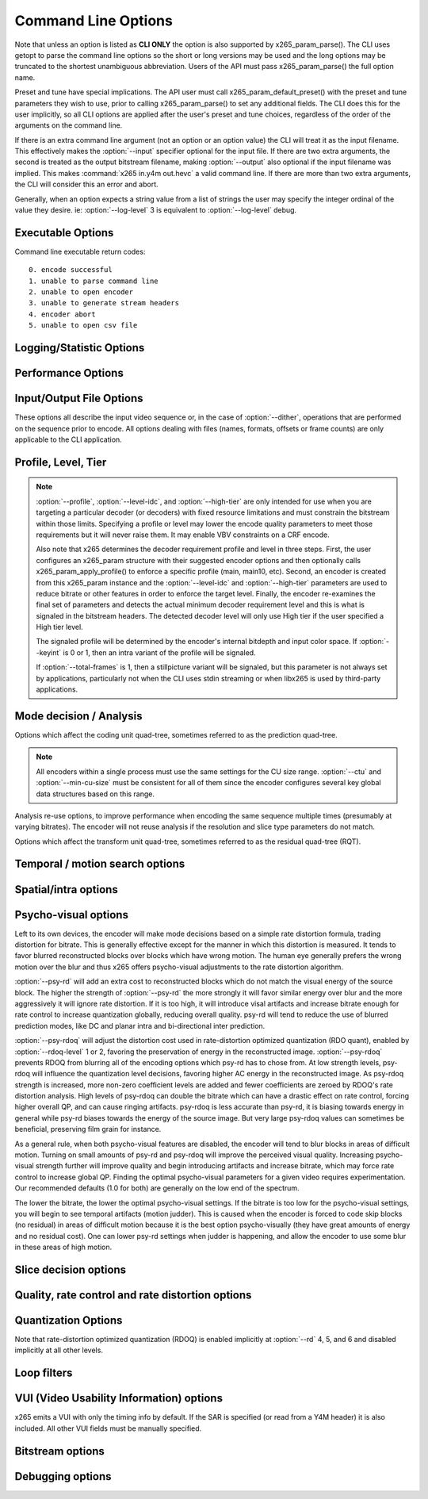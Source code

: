 *********************
Command Line Options
*********************

.. _string-options-ref:

Note that unless an option is listed as **CLI ONLY** the option is also
supported by x265_param_parse(). The CLI uses getopt to parse the
command line options so the short or long versions may be used and the
long options may be truncated to the shortest unambiguous abbreviation.
Users of the API must pass x265_param_parse() the full option name.

Preset and tune have special implications. The API user must call
x265_param_default_preset() with the preset and tune parameters they
wish to use, prior to calling x265_param_parse() to set any additional
fields. The CLI does this for the user implicitly, so all CLI options
are applied after the user's preset and tune choices, regardless of the
order of the arguments on the command line.

If there is an extra command line argument (not an option or an option
value) the CLI will treat it as the input filename.  This effectively
makes the :option:`--input` specifier optional for the input file. If
there are two extra arguments, the second is treated as the output
bitstream filename, making :option:`--output` also optional if the input
filename was implied. This makes :command:`x265 in.y4m out.hevc` a valid
command line. If there are more than two extra arguments, the CLI will
consider this an error and abort.

Generally, when an option expects a string value from a list of strings
the user may specify the integer ordinal of the value they desire. ie:
:option:`--log-level` 3 is equivalent to :option:`--log-level` debug.

Executable Options
==================

.. option:: --help, -h

	Display help text

	**CLI ONLY**

.. option:: --version, -V

	Display version details

	**CLI ONLY**

Command line executable return codes::

	0. encode successful
	1. unable to parse command line
	2. unable to open encoder
	3. unable to generate stream headers
	4. encoder abort
	5. unable to open csv file

Logging/Statistic Options
=========================

.. option:: --log-level <integer|string>

	Logging level. Debug level enables per-frame QP, metric, and bitrate
	logging. If a CSV file is being generated, frame level makes the log
	be per-frame rather than per-encode. Full level enables hash and
	weight logging. -1 disables all logging, except certain fatal
	errors, and can be specified by the string "none".

	0. error
	1. warning
	2. info **(default)**
	3. debug
	4. full

.. option:: --no-progress

	Disable periodic progress reports from the CLI

	**CLI ONLY**

.. option:: --csv <filename>

	Writes encoding results to a comma separated value log file. Creates
	the file if it doesnt already exist. If :option:`--csv-log-level` is 0, 
	it adds one line per run. If :option:`--csv-log-level` is greater than
	0, it writes one line per frame. Default none

	Several frame performance statistics are available when 
	:option:`--csv-log-level` is greater than or equal to 2:

	**DecideWait ms** number of milliseconds the frame encoder had to
	wait, since the previous frame was retrieved by the API thread,
	before a new frame has been given to it. This is the latency
	introduced by slicetype decisions (lookahead).
	
	**Row0Wait ms** number of milliseconds since the frame encoder
	received a frame to encode before its first row of CTUs is allowed
	to begin compression. This is the latency introduced by reference
	frames making reconstructed and filtered rows available.
	
	**Wall time ms** number of milliseconds between the first CTU
	being ready to be compressed and the entire frame being compressed
	and the output NALs being completed.
	
	**Ref Wait Wall ms** number of milliseconds between the first
	reference row being available and the last reference row becoming
	available.
	
	**Total CTU time ms** the total time (measured in milliseconds)
	spent by worker threads compressing and filtering CTUs for this
	frame.
	
	**Stall Time ms** the number of milliseconds of the reported wall
	time that were spent with zero worker threads, aka all compression
	was completely stalled.

	**Avg WPP** the average number of worker threads working on this
	frame, at any given time. This value is sampled at the completion of
	each CTU. This shows the effectiveness of Wavefront Parallel
	Processing.

	**Row Blocks** the number of times a worker thread had to abandon
	the row of CTUs it was encoding because the row above it was not far
	enough ahead for the necessary reference data to be available. This
	is more of a problem for P frames where some blocks are much more
	expensive than others.
	
	**CLI ONLY**

.. option:: --csv-log-level <integer>

        CSV logging level. Default 0
        0. summary
        1. frame level logging
        2. frame level logging with performance statistics

        **CLI ONLY**

.. option:: --ssim, --no-ssim

	Calculate and report Structural Similarity values. It is
	recommended to use :option:`--tune` ssim if you are measuring ssim,
	else the results should not be used for comparison purposes.
	Default disabled

.. option:: --psnr, --no-psnr

	Calculate and report Peak Signal to Noise Ratio.  It is recommended
	to use :option:`--tune` psnr if you are measuring PSNR, else the
	results should not be used for comparison purposes.  Default
	disabled

Performance Options
===================

.. option:: --asm <integer:false:string>, --no-asm

	x265 will use all detected CPU SIMD architectures by default. You can
	disable all assembly by using :option:`--no-asm` or you can specify
	a comma separated list of SIMD architectures to use, matching these
	strings: MMX2, SSE, SSE2, SSE3, SSSE3, SSE4, SSE4.1, SSE4.2, AVX, XOP, FMA4, AVX2, FMA3

	Some higher architectures imply lower ones being present, this is
	handled implicitly.

	One may also directly supply the CPU capability bitmap as an integer.
	
	Note that by specifying this option you are overriding x265's CPU
	detection and it is possible to do this wrong. You can cause encoder
	crashes by specifying SIMD architectures which are not supported on
	your CPU.

	Default: auto-detected SIMD architectures

.. option:: --frame-threads, -F <integer>

	Number of concurrently encoded frames. Using a single frame thread
	gives a slight improvement in compression, since the entire reference
	frames are always available for motion compensation, but it has
	severe performance implications. Default is an autodetected count
	based on the number of CPU cores and whether WPP is enabled or not.

	Over-allocation of frame threads will not improve performance, it
	will generally just increase memory use.

	**Values:** any value between 0 and 16. Default is 0, auto-detect

.. option:: --pools <string>, --numa-pools <string>

	Comma seperated list of threads per NUMA node. If "none", then no worker
	pools are created and only frame parallelism is possible. If NULL or ""
	(default) x265 will use all available threads on each NUMA node::

	'+'  is a special value indicating all cores detected on the node
	'*'  is a special value indicating all cores detected on the node and all remaining nodes
	'-'  is a special value indicating no cores on the node, same as '0'

	example strings for a 4-node system::

	""        - default, unspecified, all numa nodes are used for thread pools
	"*"       - same as default
	"none"    - no thread pools are created, only frame parallelism possible
	"-"       - same as "none"
	"10"      - allocate one pool, using up to 10 cores on node 0
	"-,+"     - allocate one pool, using all cores on node 1
	"+,-,+"   - allocate one pool, using only cores on nodes 0 and 2
	"+,-,+,-" - allocate one pool, using only cores on nodes 0 and 2
	"-,*"     - allocate one pool, using all cores on nodes 1, 2 and 3
	"8,8,8,8" - allocate four pools with up to 8 threads in each pool
	"8,+,+,+" - allocate two pools, the first with 8 threads on node 0, and the second with all cores on node 1,2,3

	A thread pool dedicated to a given NUMA node is enabled only when the
	number of threads to be created on that NUMA node is explicitly mentioned
	in that corresponding position with the --pools option. Else, all threads
	are spawned from a single pool. The total number of threads will be
	determined by the number of threads assigned to the enabled NUMA nodes for
	that pool. The worker threads are be given affinity to all the enabled
	NUMA nodes for that pool and may migrate between them, unless explicitly
	specified as described above.

	In the case that any threadpool has more than 64 threads, the threadpool
	may be broken down into multiple pools of 64 threads each; on 32-bit
	machines, this number is 32. All pools are given affinity to the NUMA
	nodes on which the original pool had affinity. For performance reasons,
	the last thread pool is spawned only if it has more than 32 threads for
	64-bit machines, or 16 for 32-bit machines. If the total number of threads
	in the system doesn't obey this constraint, we may spawn fewer threads
	than cores which has been emperically shown to be better for performance. 

	If the four pool features: :option:`--wpp`, :option:`--pmode`,
	:option:`--pme` and :option:`--lookahead-slices` are all disabled,
	then :option:`--pools` is ignored and no thread pools are created.

	If "none" is specified, then all four of the thread pool features are
	implicitly disabled.

	Frame encoders are distributed between the available thread pools,
	and the encoder will never generate more thread pools than
	:option:`--frame-threads`.  The pools are used for WPP and for
	distributed analysis and motion search.

	On Windows, the native APIs offer sufficient functionality to
	discover the NUMA topology and enforce the thread affinity that
	libx265 needs (so long as you have not chosen to target XP or
	Vista), but on POSIX systems it relies on libnuma for this
	functionality. If your target POSIX system is single socket, then
	building without libnuma is a perfectly reasonable option, as it
	will have no effect on the runtime behavior. On a multiple-socket
	system, a POSIX build of libx265 without libnuma will be less work
	efficient. See :ref:`thread pools <pools>` for more detail.

	Default "", one pool is created across all available NUMA nodes, with
	one thread allocated per detected hardware thread
	(logical CPU cores). In the case that the total number of threads is more
	than the maximum size that ATOMIC operations can handle (32 for 32-bit
	compiles, and 64 for 64-bit compiles), multiple thread pools may be
	spawned subject to the performance constraint described above.

	Note that the string value will need to be escaped or quoted to
	protect against shell expansion on many platforms

.. option:: --wpp, --no-wpp

	Enable Wavefront Parallel Processing. The encoder may begin encoding
	a row as soon as the row above it is at least two CTUs ahead in the
	encode process. This gives a 3-5x gain in parallelism for about 1%
	overhead in compression efficiency.

	This feature is implicitly disabled when no thread pool is present.

	Default: Enabled

.. option:: --pmode, --no-pmode

	Parallel mode decision, or distributed mode analysis. When enabled
	the encoder will distribute the analysis work of each CU (merge,
	inter, intra) across multiple worker threads. Only recommended if
	x265 is not already saturating the CPU cores. In RD levels 3 and 4
	it will be most effective if --rect is enabled. At RD levels 5 and
	6 there is generally always enough work to distribute to warrant the
	overhead, assuming your CPUs are not already saturated.
	
	--pmode will increase utilization without reducing compression
	efficiency. In fact, since the modes are all measured in parallel it
	makes certain early-outs impractical and thus you usually get
	slightly better compression when it is enabled (at the expense of
	not skipping improbable modes). This bypassing of early-outs can
	cause pmode to slow down encodes, especially at faster presets.

	This feature is implicitly disabled when no thread pool is present.

	Default disabled

.. option:: --pme, --no-pme

	Parallel motion estimation. When enabled the encoder will distribute
	motion estimation across multiple worker threads when more than two
	references require motion searches for a given CU. Only recommended
	if x265 is not already saturating CPU cores. :option:`--pmode` is
	much more effective than this option, since the amount of work it
	distributes is substantially higher. With --pme it is not unusual
	for the overhead of distributing the work to outweigh the
	parallelism benefits.
	
	This feature is implicitly disabled when no thread pool is present.

	--pme will increase utilization on many core systems with no effect
	on the output bitstream.
	
	Default disabled

.. option:: --preset, -p <integer|string>

	Sets parameters to preselected values, trading off compression efficiency against 
	encoding speed. These parameters are applied before all other input parameters are 
	applied, and so you can override any parameters that these values control.  See
	:ref:`presets <presets>` for more detail.

	0. ultrafast
	1. superfast
	2. veryfast
	3. faster
	4. fast
	5. medium **(default)**
	6. slow
	7. slower
	8. veryslow
	9. placebo

.. option:: --tune, -t <string>

	Tune the settings for a particular type of source or situation. The changes will
	be applied after :option:`--preset` but before all other parameters. Default none.
	See :ref:`tunings <tunings>` for more detail.

	**Values:** psnr, ssim, grain, zero-latency, fast-decode.

Input/Output File Options
=========================

These options all describe the input video sequence or, in the case of
:option:`--dither`, operations that are performed on the sequence prior
to encode. All options dealing with files (names, formats, offsets or
frame counts) are only applicable to the CLI application.

.. option:: --input <filename>

	Input filename, only raw YUV or Y4M supported. Use single dash for
	stdin. This option name will be implied for the first "extra"
	command line argument.

	**CLI ONLY**

.. option:: --y4m

	Parse input stream as YUV4MPEG2 regardless of file extension,
	primarily intended for use with stdin (ie: :option:`--input` -
	:option:`--y4m`).  This option is implied if the input filename has
	a ".y4m" extension

	**CLI ONLY**

.. option:: --input-depth <integer>

	YUV only: Bit-depth of input file or stream

	**Values:** any value between 8 and 16. Default is internal depth.

	**CLI ONLY**

.. option:: --total-frames <integer>

	The number of frames intended to be encoded.  It may be left
	unspecified, but when it is specified rate control can make use of
	this information. It is also used to determine if an encode is
	actually a stillpicture profile encode (single frame)

.. option:: --dither

	Enable high quality downscaling. Dithering is based on the diffusion
	of errors from one row of pixels to the next row of pixels in a
	picture. Only applicable when the input bit depth is larger than
	8bits and internal bit depth is 8bits. Default disabled

	**CLI ONLY**

.. option:: --input-res <wxh>

	YUV only: Source picture size [w x h]

	**CLI ONLY**

.. option:: --input-csp <integer|string>

	YUV only: Source color space. Only i420, i422, and i444 are
	supported at this time. The internal color space is always the
	same as the source color space (libx265 does not support any color
	space conversions).

	0. i400
	1. i420 **(default)**
	2. i422
	3. i444
	4. nv12
	5. nv16

.. option:: --fps <integer|float|numerator/denominator>

	YUV only: Source frame rate

	**Range of values:** positive int or float, or num/denom

.. option:: --interlace <false|tff|bff>, --no-interlace

	0. progressive pictures **(default)**
	1. top field first 
	2. bottom field first

	HEVC encodes interlaced content as fields. Fields must be provided to
	the encoder in the correct temporal order. The source dimensions
	must be field dimensions and the FPS must be in units of fields per
	second. The decoder must re-combine the fields in their correct
	orientation for display.

.. option:: --seek <integer>

	Number of frames to skip at start of input file. Default 0

	**CLI ONLY**

.. option:: --frames, -f <integer>

	Number of frames of input sequence to be encoded. Default 0 (all)

	**CLI ONLY**

.. option:: --output, -o <filename>

	Bitstream output file name. If there are two extra CLI options, the
	first is implicitly the input filename and the second is the output
	filename, making the :option:`--output` option optional.

	The output file will always contain a raw HEVC bitstream, the CLI
	does not support any container file formats.

	**CLI ONLY**

.. option:: --output-depth, -D 8|10|12

	Bitdepth of output HEVC bitstream, which is also the internal bit
	depth of the encoder. If the requested bit depth is not the bit
	depth of the linked libx265, it will attempt to bind libx265_main
	for an 8bit encoder, libx265_main10 for a 10bit encoder, or
	libx265_main12 for a 12bit encoder, with the same API version as the
	linked libx265.

	If the output depth is not specified but :option:`--profile` is
	specified, the output depth will be derived from the profile name.

	**CLI ONLY**

Profile, Level, Tier
====================

.. option:: --profile, -P <string>

	Enforce the requirements of the specified profile, ensuring the
	output stream will be decodable by a decoder which supports that
	profile.  May abort the encode if the specified profile is
	impossible to be supported by the compile options chosen for the
	encoder (a high bit depth encoder will be unable to output
	bitstreams compliant with Main or MainStillPicture).

	The following profiles are supported in x265.

	8bit profiles::

	main, main-intra, mainstillpicture (or msp for short)
	main444-8 main444-intra main444-stillpicture
	See note below on signaling intra and stillpicture profiles.
	
	10bit profiles::

	main10, main10-intra
	main422-10, main422-10-intra
	main444-10, main444-10-intra

	12bit profiles::

	main12, main12-intra
	main422-12, main422-12-intra
	main444-12, main444-12-intra


	**CLI ONLY**

	API users must call x265_param_apply_profile() after configuring
	their param structure. Any changes made to the param structure after
	this call might make the encode non-compliant.

	The CLI application will derive the output bit depth from the
	profile name if :option:`--output-depth` is not specified.

.. option:: --level-idc <integer|float>

	Minimum decoder requirement level. Defaults to 0, which implies
	auto-detection by the encoder. If specified, the encoder will
	attempt to bring the encode specifications within that specified
	level. If the encoder is unable to reach the level it issues a
	warning and aborts the encode. If the requested requirement level is
	higher than the actual level, the actual requirement level is
	signaled.

	Beware, specifying a decoder level will force the encoder to enable
	VBV for constant rate factor encodes, which may introduce
	non-determinism.

	The value is specified as a float or as an integer with the level
	times 10, for example level **5.1** is specified as "5.1" or "51",
	and level **5.0** is specified as "5.0" or "50".

	Annex A levels: 1, 2, 2.1, 3, 3.1, 4, 4.1, 5, 5.1, 5.2, 6, 6.1, 6.2, 8.5

.. option:: --high-tier, --no-high-tier

	If :option:`--level-idc` has been specified, the option adds the
	intention to support the High tier of that level. If your specified
	level does not support a High tier, a warning is issued and this
	modifier flag is ignored. If :option:`--level-idc` has been specified,
	but not --high-tier, then the encoder will attempt to encode at the 
	specified level, main tier first, turning on high tier only if 
	necessary and available at that level.

	If :option:`--level-idc` has not been specified, this argument is
	ignored.

.. option:: --ref <1..16>

	Max number of L0 references to be allowed. This number has a linear
	multiplier effect on the amount of work performed in motion search,
	but will generally have a beneficial affect on compression and
	distortion.
	
	Note that x265 allows up to 16 L0 references but the HEVC
	specification only allows a maximum of 8 total reference frames. So
	if you have B frames enabled only 7 L0 refs are valid and if you
	have :option:`--b-pyramid` enabled (which is enabled by default in
	all presets), then only 6 L0 refs are the maximum allowed by the
	HEVC specification.  If x265 detects that the total reference count
	is greater than 8, it will issue a warning that the resulting stream
	is non-compliant and it signals the stream as profile NONE and level
	NONE and will abort the encode unless
	:option:`--allow-non-conformance` it specified.  Compliant HEVC
	decoders may refuse to decode such streams.
	
	Default 3

.. option:: --allow-non-conformance, --no-allow-non-conformance

	Allow libx265 to generate a bitstream with profile and level NONE.
	By default it will abort any encode which does not meet strict level
	compliance. The two most likely causes for non-conformance are
	:option:`--ctu` being too small, :option:`--ref` being too high,
	or the bitrate or resolution being out of specification.

	Default: disabled

.. note::

	:option:`--profile`, :option:`--level-idc`, and
	:option:`--high-tier` are only intended for use when you are
	targeting a particular decoder (or decoders) with fixed resource
	limitations and must constrain the bitstream within those limits.
	Specifying a profile or level may lower the encode quality
	parameters to meet those requirements but it will never raise
	them. It may enable VBV constraints on a CRF encode.

	Also note that x265 determines the decoder requirement profile and
	level in three steps.  First, the user configures an x265_param
	structure with their suggested encoder options and then optionally
	calls x265_param_apply_profile() to enforce a specific profile
	(main, main10, etc). Second, an encoder is created from this
	x265_param instance and the :option:`--level-idc` and
	:option:`--high-tier` parameters are used to reduce bitrate or other
	features in order to enforce the target level. Finally, the encoder
	re-examines the final set of parameters and detects the actual
	minimum decoder requirement level and this is what is signaled in
	the bitstream headers. The detected decoder level will only use High
	tier if the user specified a High tier level.

	The signaled profile will be determined by the encoder's internal
	bitdepth and input color space. If :option:`--keyint` is 0 or 1,
	then an intra variant of the profile will be signaled.

	If :option:`--total-frames` is 1, then a stillpicture variant will
	be signaled, but this parameter is not always set by applications,
	particularly not when the CLI uses stdin streaming or when libx265
	is used by third-party applications.


Mode decision / Analysis
========================

.. option:: --rd <0..6>

	Level of RDO in mode decision. The higher the value, the more
	exhaustive the analysis and the more rate distortion optimization is
	used. The lower the value the faster the encode, the higher the
	value the smaller the bitstream (in general). Default 3

	Note that this table aims for accuracy, but is not necessarily our
	final target behavior for each mode.

	+-------+---------------------------------------------------------------+
	| Level | Description                                                   |
	+=======+===============================================================+
	| 0     | sa8d mode and split decisions, intra w/ source pixels         |
	+-------+---------------------------------------------------------------+
	| 1     | recon generated (better intra), RDO merge/skip selection      |
	+-------+---------------------------------------------------------------+
	| 2     | RDO splits and merge/skip selection                           |
	+-------+---------------------------------------------------------------+
	| 3     | RDO mode and split decisions, chroma residual used for sa8d   |
	+-------+---------------------------------------------------------------+
	| 4     | Currently same as 3                                           |
	+-------+---------------------------------------------------------------+
	| 5     | Adds RDO prediction decisions                                 |
	+-------+---------------------------------------------------------------+
	| 6     | Currently same as 5                                           |
	+-------+---------------------------------------------------------------+

	**Range of values:** 0: least .. 6: full RDO analysis

Options which affect the coding unit quad-tree, sometimes referred to as
the prediction quad-tree.

.. option:: --ctu, -s <64|32|16>

	Maximum CU size (width and height). The larger the maximum CU size,
	the more efficiently x265 can encode flat areas of the picture,
	giving large reductions in bitrate. However this comes at a loss of
	parallelism with fewer rows of CUs that can be encoded in parallel,
	and less frame parallelism as well. Because of this the faster
	presets use a CU size of 32. Default: 64

.. option:: --min-cu-size <64|32|16|8>

	Minimum CU size (width and height). By using 16 or 32 the encoder
	will not analyze the cost of CUs below that minimum threshold,
	saving considerable amounts of compute with a predictable increase
	in bitrate. This setting has a large effect on performance on the
	faster presets.

	Default: 8 (minimum 8x8 CU for HEVC, best compression efficiency)

.. note::

	All encoders within a single process must use the same settings for
	the CU size range. :option:`--ctu` and :option:`--min-cu-size` must
	be consistent for all of them since the encoder configures several
	key global data structures based on this range.

.. option:: --limit-refs <0|1|2|3>

	When set to X265_REF_LIMIT_DEPTH (1) x265 will limit the references
	analyzed at the current depth based on the references used to code
	the 4 sub-blocks at the next depth.  For example, a 16x16 CU will
	only use the references used to code its four 8x8 CUs.

	When set to X265_REF_LIMIT_CU (2), the rectangular and asymmetrical
	partitions will only use references selected by the 2Nx2N motion
	search (including at the lowest depth which is otherwise unaffected
	by the depth limit).

	When set to 3 (X265_REF_LIMIT_DEPTH && X265_REF_LIMIT_CU), the 2Nx2N 
	motion search at each depth will only use references from the split 
	CUs and the rect/amp motion searches at that depth will only use the 
	reference(s) selected by 2Nx2N. 

	For all non-zero values of limit-refs, the current depth will evaluate
	intra mode (in inter slices), only if intra mode was chosen as the best
	mode for atleast one of the 4 sub-blocks.

	You can often increase the number of references you are using
	(within your decoder level limits) if you enable one or
	both of these flags.

	This feature is EXPERIMENTAL and functional at all RD levels.

.. option:: --rect, --no-rect

	Enable analysis of rectangular motion partitions Nx2N and 2NxN
	(50/50 splits, two directions). Default disabled

.. option:: --amp, --no-amp

	Enable analysis of asymmetric motion partitions (75/25 splits, four
	directions). At RD levels 0 through 4, AMP partitions are only
	considered at CU sizes 32x32 and below. At RD levels 5 and 6, it
	will only consider AMP partitions as merge candidates (no motion
	search) at 64x64, and as merge or inter candidates below 64x64.

	The AMP partitions which are searched are derived from the current
	best inter partition. If Nx2N (vertical rectangular) is the best
	current prediction, then left and right asymmetrical splits will be
	evaluated. If 2NxN (horizontal rectangular) is the best current
	prediction, then top and bottom asymmetrical splits will be
	evaluated, If 2Nx2N is the best prediction, and the block is not a
	merge/skip, then all four AMP partitions are evaluated.

	This setting has no effect if rectangular partitions are disabled.
	Default disabled

.. option:: --early-skip, --no-early-skip

	Measure full CU size (2Nx2N) merge candidates first; if no residual
	is found the analysis is short circuited. Default disabled

.. option:: --fast-intra, --no-fast-intra

	Perform an initial scan of every fifth intra angular mode, then
	check modes +/- 2 distance from the best mode, then +/- 1 distance
	from the best mode, effectively performing a gradient descent. When
	enabled 10 modes in total are checked. When disabled all 33 angular
	modes are checked.  Only applicable for :option:`--rd` levels 4 and
	below (medium preset and faster).

.. option:: --b-intra, --no-b-intra

	Enables the evaluation of intra modes in B slices. Default disabled.

.. option:: --cu-lossless, --no-cu-lossless

	For each CU, evaluate lossless (transform and quant bypass) encode
	of the best non-lossless mode option as a potential rate distortion
	optimization. If the global option :option:`--lossless` has been
	specified, all CUs will be encoded as lossless unconditionally
	regardless of whether this option was enabled. Default disabled.

	Only effective at RD levels 3 and above, which perform RDO mode
	decisions.

.. option:: --tskip-fast, --no-tskip-fast

	Only evaluate transform skip for NxN intra predictions (4x4 blocks).
	Only applicable if transform skip is enabled. For chroma, only
	evaluate if luma used tskip. Inter block tskip analysis is
	unmodified. Default disabled

Analysis re-use options, to improve performance when encoding the same
sequence multiple times (presumably at varying bitrates). The encoder
will not reuse analysis if the resolution and slice type parameters do
not match.

.. option:: --analysis-mode <string|int>

	Specify whether analysis information of each frame is output by encoder
	or input for reuse. By reading the analysis data writen by an
	earlier encode of the same sequence, substantial redundant work may
	be avoided.

	The following data may be stored and reused:
	I frames   - split decisions and luma intra directions of all CUs.
	P/B frames - motion vectors are dumped at each depth for all CUs.

	**Values:** off(0), save(1): dump analysis data, load(2): read analysis data

.. option:: --analysis-file <filename>

	Specify a filename for analysis data (see :option:`--analysis-mode`)
	If no filename is specified, x265_analysis.dat is used.

Options which affect the transform unit quad-tree, sometimes referred to
as the residual quad-tree (RQT).

.. option:: --rdoq-level <0|1|2>, --no-rdoq-level

	Specify the amount of rate-distortion analysis to use within
	quantization::

	At level 0 rate-distortion cost is not considered in quant
	
	At level 1 rate-distortion cost is used to find optimal rounding
	values for each level (and allows psy-rdoq to be effective). It
	trades-off the signaling cost of the coefficient vs its post-inverse
	quant distortion from the pre-quant coefficient. When
	:option:`--psy-rdoq` is enabled, this formula is biased in favor of
	more energy in the residual (larger coefficient absolute levels)
	
	At level 2 rate-distortion cost is used to make decimate decisions
	on each 4x4 coding group, including the cost of signaling the group
	within the group bitmap. If the total distortion of not signaling
	the entire coding group is less than the rate cost, the block is
	decimated. Next, it applies rate-distortion cost analysis to the
	last non-zero coefficient, which can result in many (or all) of the
	coding groups being decimated. Psy-rdoq is less effective at
	preserving energy when RDOQ is at level 2, since it only has
	influence over the level distortion costs.

.. option:: --tu-intra-depth <1..4>

	The transform unit (residual) quad-tree begins with the same depth
	as the coding unit quad-tree, but the encoder may decide to further
	split the transform unit tree if it improves compression efficiency.
	This setting limits the number of extra recursion depth which can be
	attempted for intra coded units. Default: 1, which means the
	residual quad-tree is always at the same depth as the coded unit
	quad-tree
	
	Note that when the CU intra prediction is NxN (only possible with
	8x8 CUs), a TU split is implied, and thus the residual quad-tree
	begins at 4x4 and cannot split any futhrer.

.. option:: --tu-inter-depth <1..4>

	The transform unit (residual) quad-tree begins with the same depth
	as the coding unit quad-tree, but the encoder may decide to further
	split the transform unit tree if it improves compression efficiency.
	This setting limits the number of extra recursion depth which can be
	attempted for inter coded units. Default: 1. which means the
	residual quad-tree is always at the same depth as the coded unit
	quad-tree unless the CU was coded with rectangular or AMP
	partitions, in which case a TU split is implied and thus the
	residual quad-tree begins one layer below the CU quad-tree.

.. option:: --nr-intra <integer>, --nr-inter <integer>

	Noise reduction - an adaptive deadzone applied after DCT
	(subtracting from DCT coefficients), before quantization.  It does
	no pixel-level filtering, doesn't cross DCT block boundaries, has no
	overlap, The higher the strength value parameter, the more
	aggressively it will reduce noise.

	Enabling noise reduction will make outputs diverge between different
	numbers of frame threads. Outputs will be deterministic but the
	outputs of -F2 will no longer match the outputs of -F3, etc.

	**Values:** any value in range of 0 to 2000. Default 0 (disabled).

.. option:: --tskip, --no-tskip

	Enable evaluation of transform skip (bypass DCT but still use
	quantization) coding for 4x4 TU coded blocks.

	Only effective at RD levels 3 and above, which perform RDO mode
	decisions. Default disabled

.. option:: --rdpenalty <0..2>

	When set to 1, transform units of size 32x32 are given a 4x bit cost
	penalty compared to smaller transform units, in intra coded CUs in P
	or B slices.

	When set to 2, transform units of size 32x32 are not even attempted,
	unless otherwise required by the maximum recursion depth.  For this
	option to be effective with 32x32 intra CUs,
	:option:`--tu-intra-depth` must be at least 2.  For it to be
	effective with 64x64 intra CUs, :option:`--tu-intra-depth` must be
	at least 3.

	Note that in HEVC an intra transform unit (a block of the residual
	quad-tree) is also a prediction unit, meaning that the intra
	prediction signal is generated for each TU block, the residual
	subtracted and then coded. The coding unit simply provides the
	prediction modes that will be used when predicting all of the
	transform units within the CU. This means that when you prevent
	32x32 intra transform units, you are preventing 32x32 intra
	predictions.

	Default 0, disabled.

	**Values:** 0:disabled 1:4x cost penalty 2:force splits

.. option:: --max-tu-size <32|16|8|4>

	Maximum TU size (width and height). The residual can be more
	efficiently compressed by the DCT transform when the max TU size
	is larger, but at the expense of more computation. Transform unit
	quad-tree begins at the same depth of the coded tree unit, but if the
	maximum TU size is smaller than the CU size then transform QT begins 
	at the depth of the max-tu-size. Default: 32.

Temporal / motion search options
================================

.. option:: --max-merge <1..5>

	Maximum number of neighbor (spatial and temporal) candidate blocks
	that the encoder may consider for merging motion predictions. If a
	merge candidate results in no residual, it is immediately selected
	as a "skip".  Otherwise the merge candidates are tested as part of
	motion estimation when searching for the least cost inter option.
	The max candidate number is encoded in the SPS and determines the
	bit cost of signaling merge CUs. Default 2

.. option:: --me <integer|string>

	Motion search method. Generally, the higher the number the harder
	the ME method will try to find an optimal match. Diamond search is
	the simplest. Hexagon search is a little better. Uneven
	Multi-Hexegon is an adaption of the search method used by x264 for
	slower presets. Star is a three step search adapted from the HM
	encoder: a star-pattern search followed by an optional radix scan
	followed by an optional star-search refinement. Full is an
	exhaustive search; an order of magnitude slower than all other
	searches but not much better than umh or star.

	0. dia
	1. hex **(default)**
	2. umh
	3. star
	4. full

.. option:: --subme, -m <0..7>

	Amount of subpel refinement to perform. The higher the number the
	more subpel iterations and steps are performed. Default 2

	+----+------------+-----------+------------+-----------+-----------+
	| -m | HPEL iters | HPEL dirs | QPEL iters | QPEL dirs | HPEL SATD |
	+====+============+===========+============+===========+===========+
	|  0 | 1          | 4         | 0          | 4         | false     |
	+----+------------+-----------+------------+-----------+-----------+
	|  1 | 1          | 4         | 1          | 4         | false     |
	+----+------------+-----------+------------+-----------+-----------+
	|  2 | 1          | 4         | 1          | 4         | true      |
	+----+------------+-----------+------------+-----------+-----------+
	|  3 | 2          | 4         | 1          | 4         | true      |
	+----+------------+-----------+------------+-----------+-----------+
	|  4 | 2          | 4         | 2          | 4         | true      |
	+----+------------+-----------+------------+-----------+-----------+
	|  5 | 1          | 8         | 1          | 8         | true      |
	+----+------------+-----------+------------+-----------+-----------+
	|  6 | 2          | 8         | 1          | 8         | true      |
	+----+------------+-----------+------------+-----------+-----------+
	|  7 | 2          | 8         | 2          | 8         | true      |
	+----+------------+-----------+------------+-----------+-----------+

	At --subme values larger than 2, chroma residual cost is included
	in all subpel refinement steps and chroma residual is included in
	all motion estimation decisions (selecting the best reference
	picture in each list, and chosing between merge, uni-directional
	motion and bi-directional motion). The 'slow' preset is the first
	preset to enable the use of chroma residual.

.. option:: --merange <integer>

	Motion search range. Default 57

	The default is derived from the default CTU size (64) minus the luma
	interpolation half-length (4) minus maximum subpel distance (2)
	minus one extra pixel just in case the hex search method is used. If
	the search range were any larger than this, another CTU row of
	latency would be required for reference frames.

	**Range of values:** an integer from 0 to 32768

.. option:: --temporal-mvp, --no-temporal-mvp

	Enable temporal motion vector predictors in P and B slices.
	This enables the use of the motion vector from the collocated block
	in the previous frame to be used as a predictor. Default is enabled

.. option:: --weightp, -w, --no-weightp

	Enable weighted prediction in P slices. This enables weighting
	analysis in the lookahead, which influences slice decisions, and
	enables weighting analysis in the main encoder which allows P
	reference samples to have a weight function applied to them prior to
	using them for motion compensation.  In video which has lighting
	changes, it can give a large improvement in compression efficiency.
	Default is enabled

.. option:: --weightb, --no-weightb

	Enable weighted prediction in B slices. Default disabled

Spatial/intra options
=====================

.. option:: --strong-intra-smoothing, --no-strong-intra-smoothing

	Enable strong intra smoothing for 32x32 intra blocks. This flag 
	performs bi-linear interpolation of the corner reference samples 
	for a strong smoothing effect. The purpose is to prevent blocking 
	or banding artifacts in regions with few/zero AC coefficients. 
	Default enabled

.. option:: --constrained-intra, --no-constrained-intra

	Constrained intra prediction. When generating intra predictions for
	blocks in inter slices, only intra-coded reference pixels are used.
	Inter-coded reference pixels are replaced with intra-coded neighbor
	pixels or default values. The general idea is to block the
	propagation of reference errors that may have resulted from lossy
	signals. Default disabled

Psycho-visual options
=====================

Left to its own devices, the encoder will make mode decisions based on a
simple rate distortion formula, trading distortion for bitrate. This is
generally effective except for the manner in which this distortion is
measured. It tends to favor blurred reconstructed blocks over blocks
which have wrong motion. The human eye generally prefers the wrong
motion over the blur and thus x265 offers psycho-visual adjustments to
the rate distortion algorithm.

:option:`--psy-rd` will add an extra cost to reconstructed blocks which
do not match the visual energy of the source block. The higher the
strength of :option:`--psy-rd` the more strongly it will favor similar
energy over blur and the more aggressively it will ignore rate
distortion. If it is too high, it will introduce visal artifacts and
increase bitrate enough for rate control to increase quantization
globally, reducing overall quality. psy-rd will tend to reduce the use
of blurred prediction modes, like DC and planar intra and bi-directional
inter prediction.

:option:`--psy-rdoq` will adjust the distortion cost used in
rate-distortion optimized quantization (RDO quant), enabled by
:option:`--rdoq-level` 1 or 2, favoring the preservation of energy in the
reconstructed image.  :option:`--psy-rdoq` prevents RDOQ from blurring
all of the encoding options which psy-rd has to chose from.  At low
strength levels, psy-rdoq will influence the quantization level
decisions, favoring higher AC energy in the reconstructed image. As
psy-rdoq strength is increased, more non-zero coefficient levels are
added and fewer coefficients are zeroed by RDOQ's rate distortion
analysis. High levels of psy-rdoq can double the bitrate which can have
a drastic effect on rate control, forcing higher overall QP, and can
cause ringing artifacts. psy-rdoq is less accurate than psy-rd, it is
biasing towards energy in general while psy-rd biases towards the energy
of the source image. But very large psy-rdoq values can sometimes be
beneficial, preserving film grain for instance.

As a general rule, when both psycho-visual features are disabled, the
encoder will tend to blur blocks in areas of difficult motion. Turning
on small amounts of psy-rd and psy-rdoq will improve the perceived
visual quality. Increasing psycho-visual strength further will improve
quality and begin introducing artifacts and increase bitrate, which may
force rate control to increase global QP. Finding the optimal
psycho-visual parameters for a given video requires experimentation. Our
recommended defaults (1.0 for both) are generally on the low end of the
spectrum.

The lower the bitrate, the lower the optimal psycho-visual settings. If
the bitrate is too low for the psycho-visual settings, you will begin to
see temporal artifacts (motion judder). This is caused when the encoder
is forced to code skip blocks (no residual) in areas of difficult motion
because it is the best option psycho-visually (they have great amounts
of energy and no residual cost). One can lower psy-rd settings when
judder is happening, and allow the encoder to use some blur in these
areas of high motion.

.. option:: --psy-rd <float>

	Influence rate distortion optimizated mode decision to preserve the
	energy of the source image in the encoded image at the expense of
	compression efficiency. It only has effect on presets which use
	RDO-based mode decisions (:option:`--rd` 3 and above). 1.0 is a
	typical value. Default 0.3

	**Range of values:** 0 .. 2.0

.. option:: --psy-rdoq <float>

	Influence rate distortion optimized quantization by favoring higher
	energy in the reconstructed image. This generally improves perceived
	visual quality at the cost of lower quality metric scores.  It only
	has effect when :option:`--rdoq-level` is 1 or 2. High values can
	be beneficial in preserving high-frequency detail like film grain.
	Default: 1.0

	**Range of values:** 0 .. 50.0


Slice decision options
======================

.. option:: --open-gop, --no-open-gop

	Enable open GOP, allow I-slices to be non-IDR. Default enabled

.. option:: --keyint, -I <integer>

	Max intra period in frames. A special case of infinite-gop (single
	keyframe at the beginning of the stream) can be triggered with
	argument -1. Use 1 to force all-intra. When intra-refresh is enabled
	it specifies the interval between which refresh sweeps happen. Default 250

.. option:: --min-keyint, -i <integer>

	Minimum GOP size. Scenecuts closer together than this are coded as I
	or P, not IDR. Minimum keyint is clamped to be at least half of
	:option:`--keyint`. If you wish to force regular keyframe intervals
	and disable adaptive I frame placement, you must use
	:option:`--no-scenecut`.

	**Range of values:** >=0 (0: auto)

.. option:: --scenecut <integer>, --no-scenecut

	How aggressively I-frames need to be inserted. The higher the
	threshold value, the more aggressive the I-frame placement.
	:option:`--scenecut` 0 or :option:`--no-scenecut` disables adaptive
	I frame placement. Default 40

.. option:: --intra-refresh

	Enables Periodic Intra Refresh(PIR) instead of keyframe insertion.
	PIR can replace keyframes by inserting a column of intra blocks in 
	non-keyframes, that move across the video from one side to the other
	and thereby refresh the image but over a period of multiple 
	frames instead of a single keyframe.

.. option:: --rc-lookahead <integer>

	Number of frames for slice-type decision lookahead (a key
	determining factor for encoder latency). The longer the lookahead
	buffer the more accurate scenecut decisions will be, and the more
	effective cuTree will be at improving adaptive quant. Having a
	lookahead larger than the max keyframe interval is not helpful.
	Default 20

	**Range of values:** Between the maximum consecutive bframe count (:option:`--bframes`) and 250

.. option:: --lookahead-slices <0..16>

	Use multiple worker threads to measure the estimated cost of each
	frame within the lookahead. When :option:`--b-adapt` is 2, most
	frame cost estimates will be performed in batch mode, many cost
	estimates at the same time, and lookahead-slices is ignored for
	batched estimates. The effect on performance can be quite small.
	The higher this parameter, the less accurate the frame costs will be
	(since context is lost across slice boundaries) which will result in
	less accurate B-frame and scene-cut decisions.

	The encoder may internally lower the number of slices to ensure
	each slice codes at least 10 16x16 rows of lowres blocks. If slices
	are used in lookahead, they are logged in the list of tools as
	*lslices*.
	
	**Values:** 0 - disabled (default). 1 is the same as 0. Max 16

.. option:: --b-adapt <integer>

	Set the level of effort in determining B frame placement.

	With b-adapt 0, the GOP structure is fixed based on the values of
	:option:`--keyint` and :option:`--bframes`.
	
	With b-adapt 1 a light lookahead is used to choose B frame placement.

	With b-adapt 2 (trellis) a viterbi B path selection is performed

	**Values:** 0:none; 1:fast; 2:full(trellis) **default**

.. option:: --bframes, -b <0..16>

	Maximum number of consecutive b-frames. Use :option:`--bframes` 0 to
	force all P/I low-latency encodes. Default 4. This parameter has a
	quadratic effect on the amount of memory allocated and the amount of
	work performed by the full trellis version of :option:`--b-adapt`
	lookahead.

.. option:: --bframe-bias <integer>

	Bias towards B frames in slicetype decision. The higher the bias the
	more likely x265 is to use B frames. Can be any value between -90
	and 100 and is clipped to that range. Default 0

.. option:: --b-pyramid, --no-b-pyramid

	Use B-frames as references, when possible. Default enabled

Quality, rate control and rate distortion options
=================================================

.. option:: --bitrate <integer>

	Enables single-pass ABR rate control. Specify the target bitrate in
	kbps. Default is 0 (CRF)

	**Range of values:** An integer greater than 0

.. option:: --crf <0..51.0>

	Quality-controlled variable bitrate. CRF is the default rate control
	method; it does not try to reach any particular bitrate target,
	instead it tries to achieve a given uniform quality and the size of
	the bitstream is determined by the complexity of the source video.
	The higher the rate factor the higher the quantization and the lower
	the quality. Default rate factor is 28.0.

.. option:: --crf-max <0..51.0>

	Specify an upper limit to the rate factor which may be assigned to
	any given frame (ensuring a max QP).  This is dangerous when CRF is
	used in combination with VBV as it may result in buffer underruns.
	Default disabled
        
.. option:: --crf-min <0..51.0>

	Specify an lower limit to the rate factor which may be assigned to
	any given frame (ensuring a min compression factor).

.. option:: --vbv-bufsize <integer>

	Specify the size of the VBV buffer (kbits). Enables VBV in ABR
	mode.  In CRF mode, :option:`--vbv-maxrate` must also be specified.
	Default 0 (vbv disabled)

.. option:: --vbv-maxrate <integer>

	Maximum local bitrate (kbits/sec). Will be used only if vbv-bufsize
	is also non-zero. Both vbv-bufsize and vbv-maxrate are required to
	enable VBV in CRF mode. Default 0 (disabled)

	Note that when VBV is enabled (with a valid :option:`--vbv-bufsize`),
	VBV emergency denoising is turned on. This will turn on aggressive 
	denoising at the frame level when frame QP > QP_MAX_SPEC (51), drastically
	reducing bitrate and allowing ratecontrol to assign lower QPs for
	the following frames. The visual effect is blurring, but removes 
	significant blocking/displacement artifacts.

.. option:: --vbv-init <float>

	Initial buffer occupancy. The portion of the decode buffer which
	must be full before the decoder will begin decoding.  Determines
	absolute maximum frame size. May be specified as a fractional value
	between 0 and 1, or in kbits. In other words these two option pairs
	are equivalent::

	--vbv-bufsize 1000 --vbv-init 900
	--vbv-bufsize 1000 --vbv-init 0.9

	Default 0.9

	**Range of values:** fractional: 0 - 1.0, or kbits: 2 .. bufsize

.. option:: --qp, -q <integer>

	Specify base quantization parameter for Constant QP rate control.
	Using this option enables Constant QP rate control. The specified QP
	is assigned to P slices. I and B slices are given QPs relative to P
	slices using param->rc.ipFactor and param->rc.pbFactor unless QP 0
	is specified, in which case QP 0 is used for all slice types.  Note
	that QP 0 does not cause lossless encoding, it only disables
	quantization. Default disabled (CRF)

	**Range of values:** an integer from 0 to 51

.. option:: --lossless, --no-lossless

	Enables true lossless coding by bypassing scaling, transform,
	quantization and in-loop filter processes. This is used for
	ultra-high bitrates with zero loss of quality. Reconstructed output
	pictures are bit-exact to the input pictures. Lossless encodes
	implicitly have no rate control, all rate control options are
	ignored. Slower presets will generally achieve better compression
	efficiency (and generate smaller bitstreams). Default disabled.

.. option:: --aq-mode <0|1|2|3>

	Adaptive Quantization operating mode. Raise or lower per-block
	quantization based on complexity analysis of the source image. The
	more complex the block, the more quantization is used. This offsets
	the tendency of the encoder to spend too many bits on complex areas
	and not enough in flat areas.

	0. disabled
	1. AQ enabled **(default)**
	2. AQ enabled with auto-variance
	3. AQ enabled with auto-variance and bias to dark scenes

.. option:: --aq-strength <float>

	Adjust the strength of the adaptive quantization offsets. Setting
	:option:`--aq-strength` to 0 disables AQ. Default 1.0.

	**Range of values:** 0.0 to 3.0

.. option:: --qg-size <64|32|16>

	Enable adaptive quantization for sub-CTUs. This parameter specifies 
	the minimum CU size at which QP can be adjusted, ie. Quantization Group
	size. Allowed range of values are 64, 32, 16 provided this falls within 
	the inclusive range [maxCUSize, minCUSize]. Experimental.
	Default: same as maxCUSize

.. option:: --cutree, --no-cutree

	Enable the use of lookahead's lowres motion vector fields to
	determine the amount of reuse of each block to tune adaptive
	quantization factors. CU blocks which are heavily reused as motion
	reference for later frames are given a lower QP (more bits) while CU
	blocks which are quickly changed and are not referenced are given
	less bits. This tends to improve detail in the backgrounds of video
	with less detail in areas of high motion. Default enabled

.. option:: --pass <integer>

	Enable multi-pass rate control mode. Input is encoded multiple times,
	storing the encoded information of each pass in a stats file from which
	the consecutive pass tunes the qp of each frame to improve the quality
	of the output. Default disabled

	1. First pass, creates stats file
	2. Last pass, does not overwrite stats file
	3. Nth pass, overwrites stats file

	**Range of values:** 1 to 3

.. option:: --stats <filename>

	Specify file name of of the multi-pass stats file. If unspecified
	the encoder will use x265_2pass.log

.. option:: --slow-firstpass, --no-slow-firstpass

	Enable a slow and more detailed first pass encode in multi-pass rate
	control mode.  Speed of the first pass encode is slightly lesser and
	quality midly improved when compared to the default settings in a
	multi-pass encode. Default disabled (turbo mode enabled)

	When **turbo** first pass is not disabled, these options are
	set on the first pass to improve performance:
	
	* :option:`--fast-intra`
	* :option:`--no-rect`
	* :option:`--no-amp`
	* :option:`--early-skip`
	* :option:`--ref` = 1
	* :option:`--max-merge` = 1
	* :option:`--me` = DIA
	* :option:`--subme` = MIN(2, :option:`--subme`)
	* :option:`--rd` = MIN(2, :option:`--rd`)

.. option:: --strict-cbr, --no-strict-cbr
	
	Enables stricter conditions to control bitrate deviance from the 
	target bitrate in ABR mode. Bit rate adherence is prioritised
	over quality. Rate tolerance is reduced to 50%. Default disabled.
	
	This option is for use-cases which require the final average bitrate 
	to be within very strict limits of the target; preventing overshoots, 
	while keeping the bit rate within 5% of the target setting, 
	especially in short segment encodes. Typically, the encoder stays 
	conservative, waiting until there is enough feedback in terms of 
	encoded frames to control QP. strict-cbr allows the encoder to be 
	more aggressive in hitting the target bitrate even for short segment 
	videos. Experimental.
	
.. option:: --cbqpoffs <integer>

	Offset of Cb chroma QP from the luma QP selected by rate control.
	This is a general way to spend more or less bits on the chroma
	channel.  Default 0

	**Range of values:** -12 to 12

.. option:: --crqpoffs <integer>

	Offset of Cr chroma QP from the luma QP selected by rate control.
	This is a general way to spend more or less bits on the chroma
	channel.  Default 0

	**Range of values:**  -12 to 12

.. option:: --ipratio <float>

	QP ratio factor between I and P slices. This ratio is used in all of
	the rate control modes. Some :option:`--tune` options may change the
	default value. It is not typically manually specified. Default 1.4

.. option:: --pbratio <float>

	QP ratio factor between P and B slices. This ratio is used in all of
	the rate control modes. Some :option:`--tune` options may change the
	default value. It is not typically manually specified. Default 1.3

.. option:: --qcomp <float>

	qComp sets the quantizer curve compression factor. It weights the
	frame quantizer based on the complexity of residual (measured by
	lookahead).  Default value is 0.6. Increasing it to 1 will
	effectively generate CQP

.. option:: --qpstep <integer>

	The maximum single adjustment in QP allowed to rate control. Default
	4

.. option:: --qblur <float>

	Temporally blur quants. Default 0.5

.. option:: --cplxblur <float>

	temporally blur complexity. default 20

.. option:: --zones <zone0>/<zone1>/...

	Tweak the bitrate of regions of the video. Each zone takes the form:

	<start frame>,<end frame>,<option> where <option> is either q=<integer>
	(force QP) or b=<float> (bitrate multiplier).

	If zones overlap, whichever comes later in the list takes precedence.
	Default none

Quantization Options
====================

Note that rate-distortion optimized quantization (RDOQ) is enabled
implicitly at :option:`--rd` 4, 5, and 6 and disabled implicitly at all
other levels.
 
.. option:: --signhide, --no-signhide

	Hide sign bit of one coeff per TU (rdo). The last sign is implied.
	This requires analyzing all the coefficients to determine if a sign
	must be toggled, and then to determine which one can be toggled with
	the least amount of distortion. Default enabled

.. option:: --qpfile <filename>

	Specify a text file which contains frametypes and QPs for some or
	all frames. The format of each line is:

	framenumber frametype QP

	Frametype can be one of [I,i,P,B,b]. **B** is a referenced B frame,
	**b** is an unreferenced B frame.  **I** is a keyframe (random
	access point) while **i** is a I frame that is not a keyframe
	(references are not broken).

	Specifying QP (integer) is optional, and if specified they are
	clamped within the encoder to qpmin/qpmax.

.. option:: --scaling-list <filename>

	Quantization scaling lists. HEVC supports 6 quantization scaling
	lists to be defined; one each for Y, Cb, Cr for intra prediction and
	one each for inter prediction.

	x265 does not use scaling lists by default, but this can also be
	made explicit by :option:`--scaling-list` *off*.

	HEVC specifies a default set of scaling lists which may be enabled
	without requiring them to be signaled in the SPS. Those scaling
	lists can be enabled via :option:`--scaling-list` *default*.
    
	All other strings indicate a filename containing custom scaling
	lists in the HM format. The encode will abort if the file is not
	parsed correctly. Custom lists must be signaled in the SPS

.. option:: --lambda-file <filename>

	Specify a text file containing values for x265_lambda_tab and
	x265_lambda2_tab. Each table requires MAX_MAX_QP+1 (70) float
	values.
	
	The text file syntax is simple. Comma is considered to be
	white-space. All white-space is ignored. Lines must be less than 2k
	bytes in length. Content following hash (#) characters are ignored.
	The values read from the file are logged at :option:`--log-level`
	debug.

	Note that the lambda tables are process-global and so the new values
	affect all encoders running in the same process. 
	
	Lambda values affect encoder mode decisions, the lower the lambda
	the more bits it will try to spend on signaling information (motion
	vectors and splits) and less on residual. This feature is intended
	for experimentation.

Loop filters
============

.. option:: --deblock=<int>:<int>, --no-deblock

	Toggle deblocking loop filter, optionally specify deblocking
	strength offsets.

	<int>:<int> - parsed as tC offset and Beta offset
	<int>,<int> - parsed as tC offset and Beta offset
	<int>       - both tC and Beta offsets assigned the same value

	If unspecified, the offsets default to 0. The offsets must be in a
	range of -6 (lowest strength) to 6 (highest strength).

	To disable the deblocking filter entirely, use --no-deblock or
	--deblock=false. Default enabled, with both offsets defaulting to 0

	If deblocking is disabled, or the offsets are non-zero, these
	changes from the default configuration are signaled in the PPS.

.. option:: --sao, --no-sao

	Toggle Sample Adaptive Offset loop filter, default enabled

.. option:: --sao-non-deblock, --no-sao-non-deblock

	Specify how to handle depencency between SAO and deblocking filter.
	When enabled, non-deblocked pixels are used for SAO analysis. When
	disabled, SAO analysis skips the right/bottom boundary areas.
	Default disabled

VUI (Video Usability Information) options
=========================================

x265 emits a VUI with only the timing info by default. If the SAR is
specified (or read from a Y4M header) it is also included.  All other
VUI fields must be manually specified.

.. option:: --sar <integer|w:h>

	Sample Aspect Ratio, the ratio of width to height of an individual
	sample (pixel). The user may supply the width and height explicitly
	or specify an integer from the predefined list of aspect ratios
	defined in the HEVC specification.  Default undefined (not signaled)

	1. 1:1 (square)
	2. 12:11
	3. 10:11
	4. 16:11
	5. 40:33
	6. 24:11
	7. 20:11
	8. 32:11
	9. 80:33
	10. 18:11
	11. 15:11
	12. 64:33
	13. 160:99
	14. 4:3
	15. 3:2
	16. 2:1

.. option:: --display-window <left,top,right,bottom>

	Define the (overscan) region of the image that does not contain
	information because it was added to achieve certain resolution or
	aspect ratio (the areas are typically black bars). The decoder may
	be directed to crop away this region before displaying the images
	via the :option:`--overscan` option.  Default undefined (not
	signaled).

	Note that this has nothing to do with padding added internally by
	the encoder to ensure the pictures size is a multiple of the minimum
	coding unit (4x4). That padding is signaled in a separate
	"conformance window" and is not user-configurable.

.. option:: --overscan <show|crop>

	Specify whether it is appropriate for the decoder to display or crop
	the overscan area. Default unspecified (not signaled)

.. option:: --videoformat <integer|string>

	Specify the source format of the original analog video prior to
	digitizing and encoding. Default undefined (not signaled)

	0. component
	1. pal
	2. ntsc
	3. secam
	4. mac
	5. undefined

.. option:: --range <full|limited>

	Specify output range of black level and range of luma and chroma
	signals. Default undefined (not signaled)

.. option:: --colorprim <integer|string>

	Specify color primaries to use when converting to RGB. Default
	undefined (not signaled)

	1. bt709
	2. undef
	3. **reserved**
	4. bt470m
	5. bt470bg
	6. smpte170m
	7. smpte240m
	8. film
	9. bt2020

.. option:: --transfer <integer|string>

	Specify transfer characteristics. Default undefined (not signaled)

	1. bt709
	2. undef
	3. **reserved**
	4. bt470m
	5. bt470bg
	6. smpte170m
	7. smpte240m
	8. linear
	9. log100
	10. log316
	11. iec61966-2-4
	12. bt1361e
	13. iec61966-2-1
	14. bt2020-10
	15. bt2020-12
	16. smpte-st-2084
	17. smpte-st-428
	18. arib-std-b67

.. option:: --colormatrix <integer|string>

	Specify color matrix setting i.e set the matrix coefficients used in
	deriving the luma and chroma. Default undefined (not signaled)

	0. GBR
	1. bt709
	2. undef 
	3. **reserved**
	4. fcc
	5. bt470bg
	6. smpte170m
	7. smpte240m
	8. YCgCo
	9. bt2020nc
	10. bt2020c

.. option:: --chromaloc <0..5>

	Specify chroma sample location for 4:2:0 inputs. Consult the HEVC
	specification for a description of these values. Default undefined
	(not signaled)

.. option:: --master-display <string>

	SMPTE ST 2086 mastering display color volume SEI info, specified as
	a string which is parsed when the stream header SEI are emitted. The
	string format is "G(%hu,%hu)B(%hu,%hu)R(%hu,%hu)WP(%hu,%hu)L(%u,%u)"
	where %hu are unsigned 16bit integers and %u are unsigned 32bit
	integers. The SEI includes X,Y display primaries for RGB channels,
	white point X,Y and max,min luminance values. (HDR)

	Example for D65P3 1000-nits:

		G(13250,34500)B(7500,3000)R(34000,16000)WP(15635,16450)L(10000000,1)

	Note that this string value will need to be escaped or quoted to
	protect against shell expansion on many platforms. No default.

.. option:: --max-cll <string>

	Maximum content light level and maximum frame average light level as
	required by the Consumer Electronics Association 861.3 specification.

	Specified as a string which is parsed when the stream header SEI are
	emitted. The string format is "%hu,%hu" where %hu are unsigned 16bit
	integers. The first value is the max content light level (or 0 if no
	maximum is indicated), the second value is the maximum picture
	average light level (or 0). (HDR)

	Note that this string value will need to be escaped or quoted to
	protect against shell expansion on many platforms. No default.

.. option:: --min-luma <integer>

	Minimum luma value allowed for input pictures. Any values below min-luma
	are clipped. Experimental. No default.

.. option:: --max-luma <integer>

	Maximum luma value allowed for input pictures. Any values above max-luma
	are clipped. Experimental. No default.

Bitstream options
=================

.. option:: --annexb, --no-annexb

	If enabled, x265 will produce Annex B bitstream format, which places
	start codes before NAL. If disabled, x265 will produce file format,
	which places length before NAL. x265 CLI will choose the right option
	based on output format. Default enabled

	**API ONLY**

.. option:: --repeat-headers, --no-repeat-headers

	If enabled, x265 will emit VPS, SPS, and PPS headers with every
	keyframe. This is intended for use when you do not have a container
	to keep the stream headers for you and you want keyframes to be
	random access points. Default disabled

.. option:: --aud, --no-aud

	Emit an access unit delimiter NAL at the start of each slice access
	unit. If :option:`--repeat-headers` is not enabled (indicating the
	user will be writing headers manually at the start of the stream)
	the very first AUD will be skipped since it cannot be placed at the
	start of the access unit, where it belongs. Default disabled

.. option:: --hrd, --no-hrd

	Enable the signalling of HRD parameters to the decoder. The HRD
	parameters are carried by the Buffering Period SEI messages and
	Picture Timing SEI messages providing timing information to the
	decoder. Default disabled

.. option:: --info, --no-info

	Emit an informational SEI with the stream headers which describes
	the encoder version, build info, and encode parameters. This is very
	helpful for debugging purposes but encoding version numbers and
	build info could make your bitstreams diverge and interfere with
	regression testing. Default enabled

.. option:: --hash <integer>

	Emit decoded picture hash SEI, so the decoder may validate the
	reconstructed pictures and detect data loss. Also useful as a
	debug feature to validate the encoder state. Default None

	1. MD5
	2. CRC
	3. Checksum

.. option:: --temporal-layers,--no-temporal-layers

	Enable a temporal sub layer. All referenced I/P/B frames are in the
	base layer and all unreferenced B frames are placed in a temporal
	enhancement layer. A decoder may chose to drop the enhancement layer 
	and only decode and display the base layer slices.
	
	If used with a fixed GOP (:option:`b-adapt` 0) and :option:`bframes`
	3 then the two layers evenly split the frame rate, with a cadence of
	PbBbP. You probably also want :option:`--no-scenecut` and a keyframe
	interval that is a multiple of 4.

Debugging options
=================

.. option:: --recon, -r <filename>

	Output file containing reconstructed images in display order. If the
	file extension is ".y4m" the file will contain a YUV4MPEG2 stream
	header and frame headers. Otherwise it will be a raw YUV file in the
	encoder's internal bit depth.

	**CLI ONLY**

.. option:: --recon-depth <integer>

	Bit-depth of output file. This value defaults to the internal bit
	depth and currently cannot to be modified.

	**CLI ONLY**

.. option:: --recon-y4m-exec <string>

	If you have an application which can play a Y4MPEG stream received
	on stdin, the x265 CLI can feed it reconstructed pictures in display
	order.  The pictures will have no timing info, obviously, so the
	picture timing will be determined primarily by encoding elapsed time
	and latencies, but it can be useful to preview the pictures being
	output by the encoder to validate input settings and rate control
	parameters.

	Example command for ffplay (assuming it is in your PATH):

	--recon-y4m-exec "ffplay -i pipe:0 -autoexit"

	**CLI ONLY**

.. vim: noet
